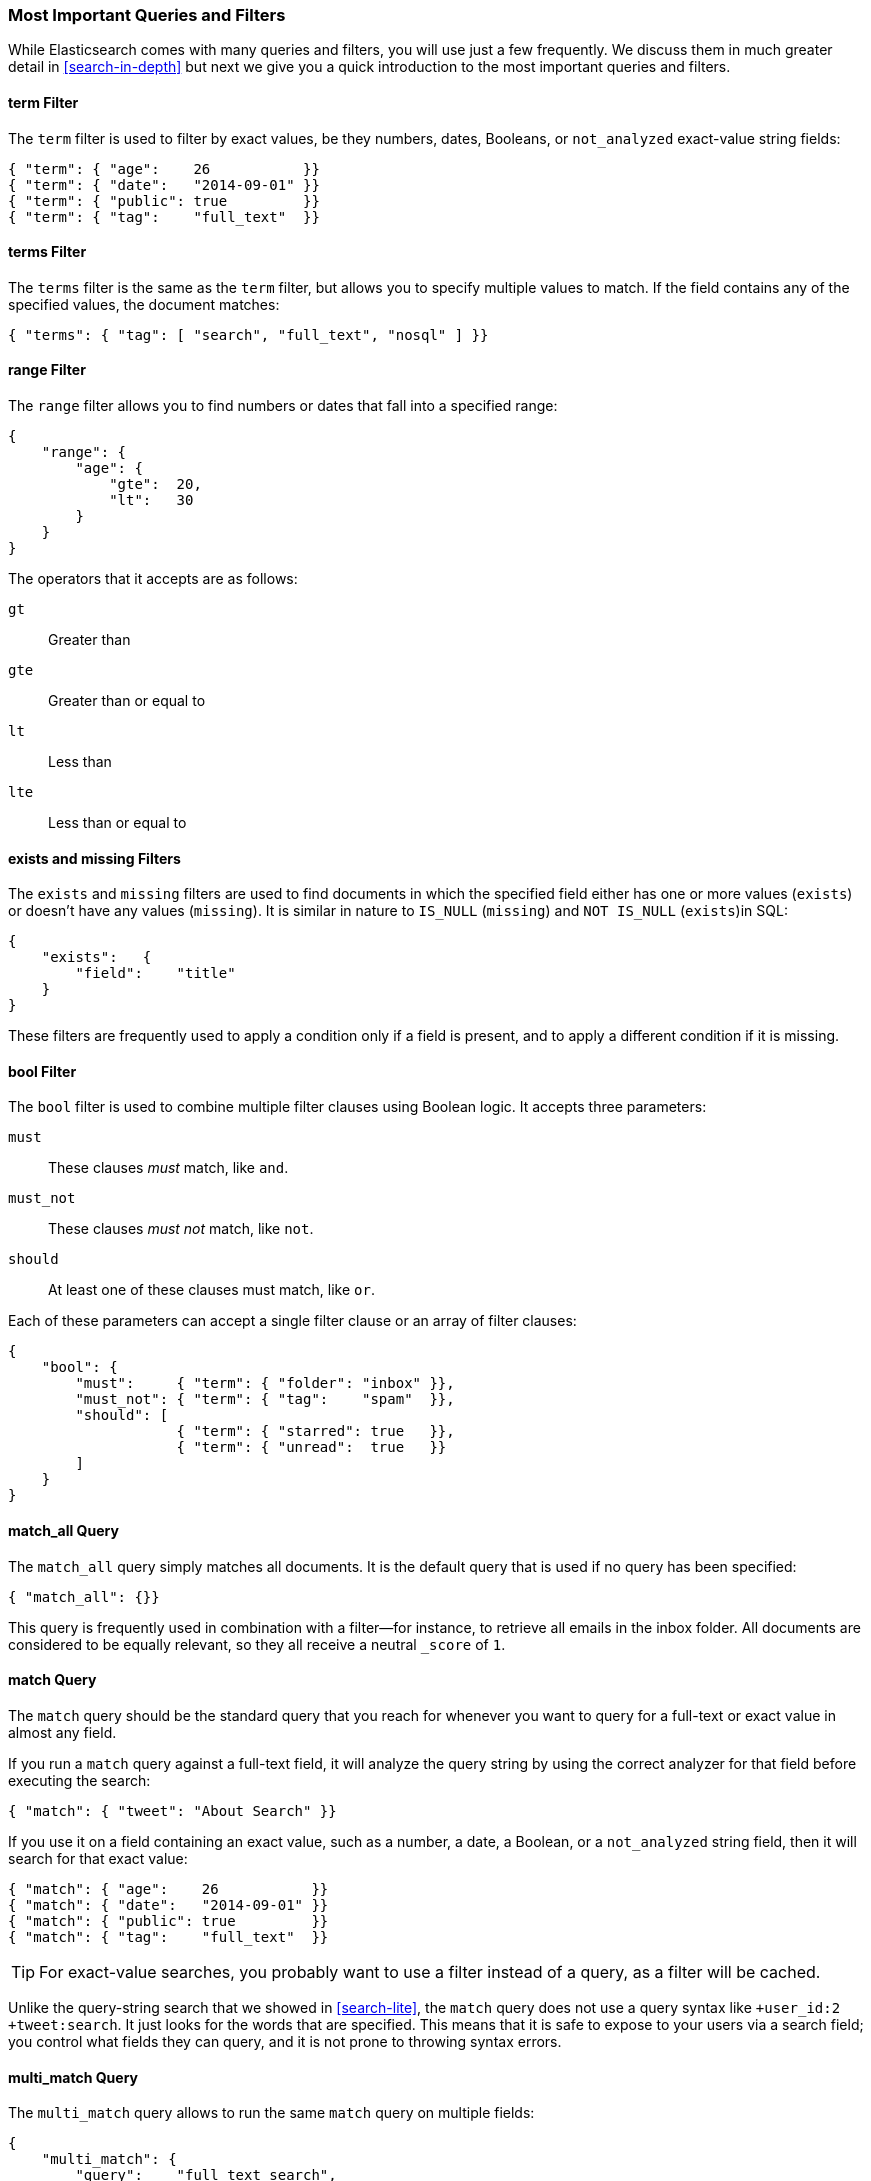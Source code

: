 === Most Important Queries and Filters

While Elasticsearch comes with many queries and filters, you will use
just a few frequently. We discuss them in much greater
detail in <<search-in-depth>> but next we give you a quick introduction to
the most important queries and filters.

==== term Filter

The `term` filter is used to filter by((("filters", "important")))((("term filter"))) exact values, be they numbers, dates,
Booleans, or `not_analyzed` exact-value string fields:

[source,js]
--------------------------------------------------
{ "term": { "age":    26           }}
{ "term": { "date":   "2014-09-01" }}
{ "term": { "public": true         }}
{ "term": { "tag":    "full_text"  }}
--------------------------------------------------
// SENSE: 054_Query_DSL/70_Term_filter.json

==== terms Filter

The `terms` filter is((("terms filter"))) the same as the `term` filter, but allows you
to specify multiple values to match. If the field contains any of
the specified values, the document matches:

[source,js]
--------------------------------------------------
{ "terms": { "tag": [ "search", "full_text", "nosql" ] }}
--------------------------------------------------
// SENSE: 054_Query_DSL/70_Terms_filter.json

==== range Filter

The `range` filter allows you to find((("range filters"))) numbers or dates that fall into
a specified range:

[source,js]
--------------------------------------------------
{
    "range": {
        "age": {
            "gte":  20,
            "lt":   30
        }
    }
}
--------------------------------------------------
// SENSE: 054_Query_DSL/70_Range_filter.json

The operators that it accepts are as follows:

 `gt`::     
   Greater than
   
 `gte`::     
   Greater than or equal to
   
 `lt`::     
   Less than
   
 `lte`::     
   Less than or equal to


==== exists and missing Filters

The `exists` and `missing` filters are ((("exists filter")))((("missing filter")))used to find documents in which the
specified field either has one or more values (`exists`) or doesn't have any
values (`missing`). It is similar in nature to `IS_NULL` (`missing`) and `NOT
IS_NULL` (`exists`)in SQL:

[source,js]
--------------------------------------------------
{
    "exists":   {
        "field":    "title"
    }
}
--------------------------------------------------
// SENSE: 054_Query_DSL/70_Exists_filter.json

These filters are frequently used to apply a condition only if a field is
present, and to apply a different condition if it is missing.

==== bool Filter

The `bool` filter is used ((("bool filter")))((("must clause", "in bool filters")))((("must_not clause", "in bool filters")))((("should clause", "in bool filters")))to combine multiple filter clauses using
Boolean logic.  It accepts three parameters:

 `must`:: 
   These clauses _must_ match, like `and`.
   
 `must_not`:: 
   These clauses _must not_ match, like `not`.
   
 `should`:: 
   At least one of these clauses must match, like `or`.

Each of these parameters can accept a single filter clause or an array
of filter clauses:

[source,js]
--------------------------------------------------
{
    "bool": {
        "must":     { "term": { "folder": "inbox" }},
        "must_not": { "term": { "tag":    "spam"  }},
        "should": [
                    { "term": { "starred": true   }},
                    { "term": { "unread":  true   }}
        ]
    }
}
--------------------------------------------------
// SENSE: 054_Query_DSL/70_Bool_filter.json


==== match_all Query

The `match_all` query simply((("match_all query")))((("queries", "important"))) matches all documents. It is the default
query that is used if no query has been specified:

[source,js]
--------------------------------------------------
{ "match_all": {}}
--------------------------------------------------
// SENSE: 054_Query_DSL/70_Match_all_query.json


This query is frequently used in combination with a filter--for instance, to
retrieve all emails in the inbox folder. All documents are considered to be
equally relevant, so they all receive a neutral `_score` of `1`.

==== match Query

The `match` query should be the standard((("match query"))) query that you reach for whenever
you want to query for a full-text or exact value in almost any field.

If you run a `match` query against a full-text field, it will analyze
the query string by using the correct analyzer for that field before executing
the search:

[source,js]
--------------------------------------------------
{ "match": { "tweet": "About Search" }}
--------------------------------------------------
// SENSE: 054_Query_DSL/70_Match_query.json

If you use it on a field containing an exact value, ((("exact values", "searching for, match queries and")))such as a number, a date,
a Boolean, or a `not_analyzed` string field, then it will search for that
exact value:

[source,js]
--------------------------------------------------
{ "match": { "age":    26           }}
{ "match": { "date":   "2014-09-01" }}
{ "match": { "public": true         }}
{ "match": { "tag":    "full_text"  }}
--------------------------------------------------
// SENSE: 054_Query_DSL/70_Match_query.json

TIP: For exact-value searches, you probably want to use a filter instead of a
query, as a filter will be cached.

Unlike the query-string search that we showed in <<search-lite>>, the `match`
query does not use a query syntax like `+user_id:2 +tweet:search`. It just
looks for the words that are specified. This means that it is safe to expose
to your users via a search field; you control what fields they can query, and
it is not prone to throwing syntax errors.

==== multi_match Query

The `multi_match` query allows((("multi_match query"))) to run the same `match` query on multiple
fields:

[source,js]
--------------------------------------------------
{
    "multi_match": {
        "query":    "full text search",
        "fields":   [ "title", "body" ]
    }
}
--------------------------------------------------
// SENSE: 054_Query_DSL/70_Multi_match_query.json

==== bool Query

The `bool` query, like the `bool` filter,((("bool query"))) is used to combine multiple
query clauses. However, there are some differences. Remember that while
filters give binary yes/no answers, queries calculate a relevance score
instead. The `bool` query combines the `_score` from each `must` or
`should` clause that matches.((("should clause", "in bool queries")))((("must_not clause", "in bool queries")))((("must clause", "in bool queries"))) This query accepts the following parameters:

`must`::        
   Clauses that _must_ match for the document to be included.

`must_not`::    
   Clauses that _must not_ match for the document to be included.

`should`::      
   If these clauses match, they increase the `_score`;
                otherwise, they have no effect. They are simply used to refine
                the relevance score for each document.

The following query finds documents whose `title` field matches
the query string `how to make millions` and that are not marked
as `spam`.  If any documents are `starred` or are from 2014 onward,
they will rank higher than they would have otherwise. Documents that
match _both_ conditions will rank even higher:

[source,js]
--------------------------------------------------
{
    "bool": {
        "must":     { "match": { "title": "how to make millions" }},
        "must_not": { "match": { "tag":   "spam" }},
        "should": [
            { "match": { "tag": "starred" }},
            { "range": { "date": { "gte": "2014-01-01" }}}
        ]
    }
}
--------------------------------------------------
// SENSE: 054_Query_DSL/70_Bool_query.json

TIP: If there are no `must` clauses, at least one `should` clause has to
match. However, if there is at least one `must` clause, no `should` clauses
are required to match.
